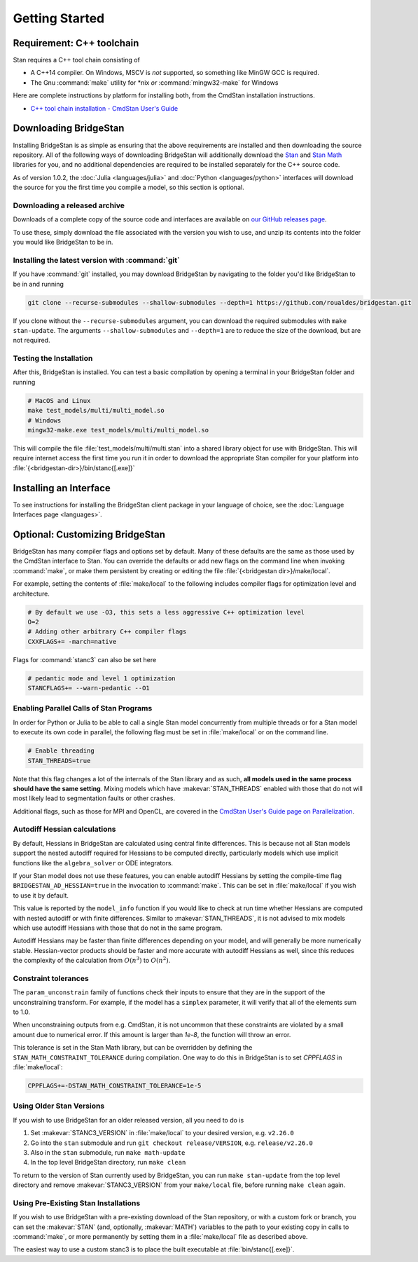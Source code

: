 
Getting Started
===============

Requirement: C++ toolchain
--------------------------

Stan requires a C++ tool chain consisting of

* A C++14 compiler. On Windows, MSCV is *not* supported, so something like MinGW GCC is required.
* The Gnu :command:`make` utility for \*nix *or* :command:`mingw32-make` for Windows

Here are complete instructions by platform for installing both, from the CmdStan installation instructions.

* `C++ tool chain installation - CmdStan User's Guide <https://mc-stan.org/docs/cmdstan-guide/cmdstan-installation.html#cpp-toolchain>`__

Downloading BridgeStan
----------------------

Installing BridgeStan is as simple as ensuring that the above requirements are installed and then downloading
the source repository. All of the following ways of downloading BridgeStan will additionally download the
`Stan <https://github.com/stan-dev/stan>`__ and `Stan Math <https://github.com/stan-dev/math>`__ libraries for you,
and no additional dependencies are required to be installed separately for the C++ source code.

As of version 1.0.2, the :doc:`Julia <languages/julia>` and
:doc:`Python <languages/python>` interfaces will download
the source for you the first time you compile a model, so
this section is optional.

Downloading a released archive
______________________________

Downloads of a complete copy of the source code and interfaces are available
on `our GitHub releases page <https://github.com/roualdes/bridgestan/releases>`__.

To use these, simply download the file associated with the version you wish to use,
and unzip its contents into the folder you would like BridgeStan to be in.


Installing the latest version with :command:`git`
_________________________________________________

If you have :command:`git` installed, you may download BridgeStan by navigating to the folder you'd like
BridgeStan to be in and running

.. code-block:: shell

    git clone --recurse-submodules --shallow-submodules --depth=1 https://github.com/roualdes/bridgestan.git

If you clone without the ``--recurse-submodules`` argument, you can download the required
submodules with ``make stan-update``. The arguments ``--shallow-submodules`` and ``--depth=1`` are
to reduce the size of the download, but are not required.


Testing the Installation
________________________

After this, BridgeStan is installed. You can test a basic compilation by opening
a terminal in your BridgeStan folder and running

.. code-block:: shell

    # MacOS and Linux
    make test_models/multi/multi_model.so
    # Windows
    mingw32-make.exe test_models/multi/multi_model.so

This will compile the file :file:`test_models/multi/multi.stan` into a shared library object for use with BridgeStan.
This will require internet access the first time you run it in order
to download the appropriate Stan compiler for your platform into
:file:`{<bridgestan-dir>}/bin/stanc{[.exe]}`

Installing an Interface
-----------------------

To see instructions for installing the BridgeStan client package in your language of
choice, see the :doc:`Language Interfaces page <languages>`.

Optional: Customizing BridgeStan
--------------------------------

BridgeStan has many compiler flags and options set by default. Many of these defaults
are the same as those used by the CmdStan interface to Stan.
You can override the defaults or add new flags
on the command line when invoking :command:`make`, or make them persistent by
creating or editing the file :file:`{<bridgestan dir>}/make/local`.

For example, setting the contents of :file:`make/local` to the following
includes compiler flags for optimization level and architecture.

.. code-block:: Makefile

    # By default we use -O3, this sets a less aggressive C++ optimization level
    O=2
    # Adding other arbitrary C++ compiler flags
    CXXFLAGS+= -march=native

Flags for :command:`stanc3` can also be set here

.. code-block:: Makefile

    # pedantic mode and level 1 optimization
    STANCFLAGS+= --warn-pedantic --O1

Enabling Parallel Calls of Stan Programs
________________________________________

In order for Python or Julia to be able to call a single Stan model
concurrently from multiple threads or for a Stan model to execute its
own code in parallel, the following flag must be set in :file:`make/local`
or on the command line.

.. code-block:: Makefile

    # Enable threading
    STAN_THREADS=true

Note that this flag changes a lot of the internals of the Stan library
and as such, **all models used in the same process should have the same
setting**. Mixing models which have :makevar:`STAN_THREADS` enabled with those that do not
will most likely lead to segmentation faults or other crashes.

Additional flags, such as those for MPI and OpenCL, are covered in the
`CmdStan User's Guide page on Parallelization <https://mc-stan.org/docs/cmdstan-guide/parallelization.html>`__.

Autodiff Hessian calculations
_____________________________

By default, Hessians in BridgeStan are calculated using central finite differences.
This is because not all Stan models support the nested autodiff required for Hessians
to be computed directly, particularly models which use implicit functions like the ``algebra_solver``
or ODE integrators.

If your Stan model does not use these features, you can enable autodiff Hessians by
setting the compile-time flag ``BRIDGESTAN_AD_HESSIAN=true`` in the invocation to :command:`make`.
This can be set in :file:`make/local` if you wish to use it by default.

This value is reported by the ``model_info`` function if you would like to check at run time
whether Hessians are computed with nested autodiff or with finite differences. Similar to
:makevar:`STAN_THREADS`, it is not advised to mix models which use autodiff Hessians with those that
do not in the same program.

Autodiff Hessians may be faster than finite differences depending on your model, and will
generally be more numerically stable. Hessian-vector products should be faster and more
accurate with autodiff Hessians as well, since this reduces the complexity of the calculation
from :math:`O(n^3)` to :math:`O(n^2)`.

Constraint tolerances
_____________________

The ``param_unconstrain`` family of functions check their inputs to ensure that they
are in the support of the unconstraining transform. For example, if the model has a ``simplex``
parameter, it will verify that all of the elements sum to 1.0.

When unconstraining outputs from e.g. CmdStan, it is not uncommon that these constraints are
violated by a small amount due to numerical error. If this amount is larger than `1e-8`, the
function will throw an error.

This tolerance is set in the Stan Math library, but can be overridden by defining the
``STAN_MATH_CONSTRAINT_TOLERANCE`` during compilation. One way to do this in BridgeStan is
to set `CPPFLAGS` in :file:`make/local`:

.. code-block:: Makefile

    CPPFLAGS+=-DSTAN_MATH_CONSTRAINT_TOLERANCE=1e-5

Using Older Stan Versions
__________________________

If you wish to use BridgeStan for an older released version, all you need to do is

1. Set :makevar:`STANC3_VERSION` in :file:`make/local` to your desired version, e.g. ``v2.26.0``
2. Go into the ``stan`` submodule and run ``git checkout release/VERSION``, e.g. ``release/v2.26.0``
3. Also in the ``stan`` submodule, run ``make math-update``
4. In the top level BridgeStan directory, run ``make clean``

To return to the version of Stan currently used by BridgeStan, you can run ``make stan-update`` from the top level directory
and remove :makevar:`STANC3_VERSION` from your ``make/local`` file, before running ``make clean`` again.

Using Pre-Existing Stan Installations
_____________________________________

If you wish to use BridgeStan with a pre-existing download of the Stan repository, or with
a custom fork or branch, you can set the :makevar:`STAN` (and, optionally, :makevar:`MATH`) variables to the
path to your existing copy in calls to :command:`make`, or more permanently by setting them in a
:file:`make/local` file as described above.

The easiest way to use a custom stanc3 is to place the built executable at
:file:`bin/stanc{[.exe]}`.

